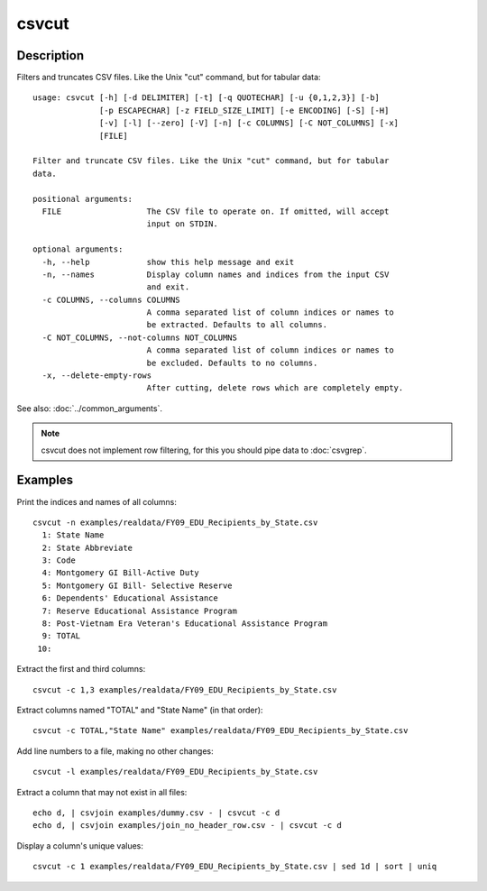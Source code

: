 ======
csvcut
======

Description
===========

Filters and truncates CSV files. Like the Unix "cut" command, but for tabular data::

    usage: csvcut [-h] [-d DELIMITER] [-t] [-q QUOTECHAR] [-u {0,1,2,3}] [-b]
                  [-p ESCAPECHAR] [-z FIELD_SIZE_LIMIT] [-e ENCODING] [-S] [-H]
                  [-v] [-l] [--zero] [-V] [-n] [-c COLUMNS] [-C NOT_COLUMNS] [-x]
                  [FILE]

    Filter and truncate CSV files. Like the Unix "cut" command, but for tabular
    data.

    positional arguments:
      FILE                  The CSV file to operate on. If omitted, will accept
                            input on STDIN.

    optional arguments:
      -h, --help            show this help message and exit
      -n, --names           Display column names and indices from the input CSV
                            and exit.
      -c COLUMNS, --columns COLUMNS
                            A comma separated list of column indices or names to
                            be extracted. Defaults to all columns.
      -C NOT_COLUMNS, --not-columns NOT_COLUMNS
                            A comma separated list of column indices or names to
                            be excluded. Defaults to no columns.
      -x, --delete-empty-rows
                            After cutting, delete rows which are completely empty.

See also: :doc:`../common_arguments`.

.. note::

    csvcut does not implement row filtering, for this you should pipe data to :doc:`csvgrep`.

Examples
========

Print the indices and names of all columns::

    csvcut -n examples/realdata/FY09_EDU_Recipients_by_State.csv 
      1: State Name
      2: State Abbreviate
      3: Code
      4: Montgomery GI Bill-Active Duty
      5: Montgomery GI Bill- Selective Reserve
      6: Dependents' Educational Assistance
      7: Reserve Educational Assistance Program
      8: Post-Vietnam Era Veteran's Educational Assistance Program
      9: TOTAL
     10: 

Extract the first and third columns::

    csvcut -c 1,3 examples/realdata/FY09_EDU_Recipients_by_State.csv

Extract columns named "TOTAL" and "State Name" (in that order)::

    csvcut -c TOTAL,"State Name" examples/realdata/FY09_EDU_Recipients_by_State.csv

Add line numbers to a file, making no other changes::

    csvcut -l examples/realdata/FY09_EDU_Recipients_by_State.csv

Extract a column that may not exist in all files::

    echo d, | csvjoin examples/dummy.csv - | csvcut -c d
    echo d, | csvjoin examples/join_no_header_row.csv - | csvcut -c d

Display a column's unique values::

    csvcut -c 1 examples/realdata/FY09_EDU_Recipients_by_State.csv | sed 1d | sort | uniq


